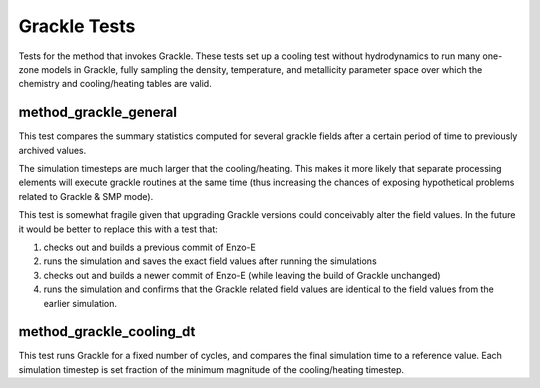 ----------------
Grackle Tests
----------------

Tests for the method that invokes Grackle. These tests set up a
cooling test without hydrodynamics to run many one-zone models in
Grackle, fully sampling the density, temperature, and metallicity
parameter space over which the chemistry and cooling/heating tables
are valid.

method_grackle_general
======================

This test compares the summary statistics computed for several grackle
fields after a certain period of time to previously archived values.

The simulation timesteps are much larger that the cooling/heating.
This makes it more likely that separate processing elements will
execute grackle routines at the same time (thus increasing the chances
of exposing hypothetical problems related to Grackle & SMP mode).

This test is somewhat fragile given that upgrading Grackle versions could
conceivably alter the field values. In the future it would be better to
replace this with a test that:

1. checks out and builds a previous commit of Enzo-E
2. runs the simulation and saves the exact field values after running the simulations
3. checks out and builds a newer commit of Enzo-E (while leaving the build of Grackle unchanged)
4. runs the simulation and confirms that the Grackle related field values are identical to the field values from the earlier simulation.

method_grackle_cooling_dt
=========================

This test runs Grackle for a fixed number of cycles, and compares the
final simulation time to a reference value. Each simulation timestep
is set fraction of the minimum magnitude of the cooling/heating
timestep.
